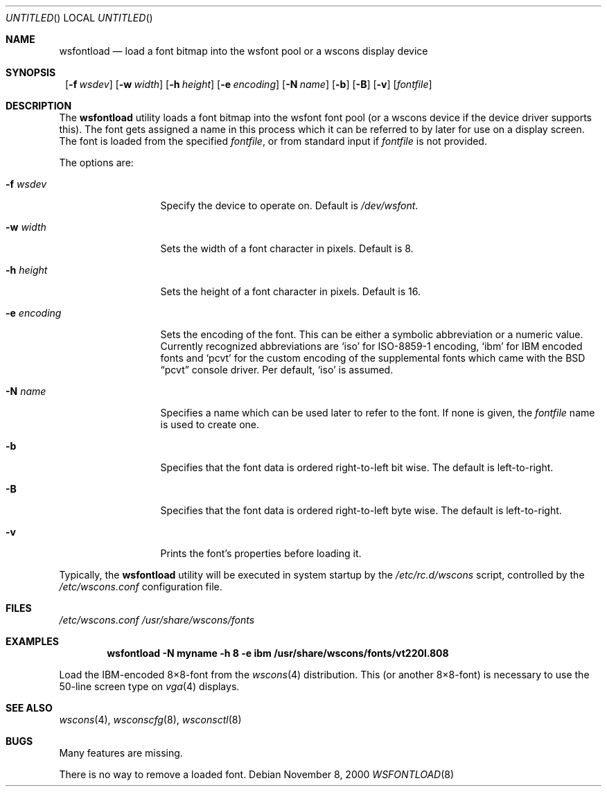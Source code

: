 .\"	$NetBSD: wsfontload.8,v 1.19 2003/02/17 20:10:43 drochner Exp $
.\"
.\" Copyright (c) 1999, 2001
.\" 	Matthias Drochner.  All rights reserved.
.\"
.\" Redistribution and use in source and binary forms, with or without
.\" modification, are permitted provided that the following conditions
.\" are met:
.\" 1. Redistributions of source code must retain the above copyright
.\"    notice, this list of conditions and the following disclaimer.
.\" 2. Redistributions in binary form must reproduce the above copyright
.\"    notice, this list of conditions and the following disclaimer in the
.\"    documentation and/or other materials provided with the distribution.
.\"
.\" THIS SOFTWARE IS PROVIDED BY THE AUTHOR AND CONTRIBUTORS ``AS IS'' AND
.\" ANY EXPRESS OR IMPLIED WARRANTIES, INCLUDING, BUT NOT LIMITED TO, THE
.\" IMPLIED WARRANTIES OF MERCHANTABILITY AND FITNESS FOR A PARTICULAR PURPOSE
.\" ARE DISCLAIMED.  IN NO EVENT SHALL THE AUTHOR OR CONTRIBUTORS BE LIABLE
.\" FOR ANY DIRECT, INDIRECT, INCIDENTAL, SPECIAL, EXEMPLARY, OR CONSEQUENTIAL
.\" DAMAGES (INCLUDING, BUT NOT LIMITED TO, PROCUREMENT OF SUBSTITUTE GOODS
.\" OR SERVICES; LOSS OF USE, DATA, OR PROFITS; OR BUSINESS INTERRUPTION)
.\" HOWEVER CAUSED AND ON ANY THEORY OF LIABILITY, WHETHER IN CONTRACT, STRICT
.\" LIABILITY, OR TORT (INCLUDING NEGLIGENCE OR OTHERWISE) ARISING IN ANY WAY
.\" OUT OF THE USE OF THIS SOFTWARE, EVEN IF ADVISED OF THE POSSIBILITY OF
.\" SUCH DAMAGE.
.\"
.Dd November 8, 2000
.Os
.Dt WSFONTLOAD 8
.Sh NAME
.Nm wsfontload
.Nd "load a font bitmap into the wsfont pool or a wscons display device"
.Sh SYNOPSIS
.Nm ""
.Bk -words
.Op Fl f Ar wsdev
.Ek
.Bk -words
.Op Fl w Ar width
.Ek
.Bk -words
.Op Fl h Ar height
.Ek
.Bk -words
.Op Fl e Ar encoding
.Ek
.Bk -words
.Op Fl N Ar name
.Ek
.Bk -words
.Op Fl b
.Ek
.Bk -words
.Op Fl B
.Ek
.Bk -words
.Op Fl v
.Ek
.Op Ar fontfile
.Sh DESCRIPTION
The
.Nm
utility loads a font bitmap into the wsfont font pool
(or a wscons device if the device driver supports this).
The font gets assigned a name in this process which it can be referred to
by later for use on a display screen.
The font is loaded from the specified
.Ar fontfile ,
or from standard input if
.Ar fontfile
is not provided.
.Pp
The options are:
.Bl -tag -width xxxxxxxxxxx
.It Fl f Ar wsdev
Specify the device to operate on.
Default is
.Pa /dev/wsfont .
.It Fl w Ar width
Sets the width of a font character in pixels. Default is 8.
.It Fl h Ar height
Sets the height of a font character in pixels. Default is 16.
.It Fl e Ar encoding
Sets the encoding of the font. This can be either a symbolic abbreviation
or a numeric value. Currently recognized abbreviations are
.Ql iso
for ISO-8859-1 encoding,
.Ql ibm
for IBM encoded fonts and
.Ql pcvt
for the custom encoding of the supplemental fonts which came with
the
.Bx
.Dq pcvt
console driver. Per default,
.Ql iso
is assumed.
.It Fl N Ar name
Specifies a name which can be used later to refer to the font.
If none is given, the
.Ar fontfile
name is used to create one.
.It Fl b
Specifies that the font data is ordered right-to-left bit wise. The default
is left-to-right.
.It Fl B
Specifies that the font data is ordered right-to-left byte wise. The default
is left-to-right.
.It Fl v
Prints the font's properties before loading it.
.El
.Pp
Typically, the
.Nm
utility will be executed in system startup by the
.Pa /etc/rc.d/wscons
script, controlled by the
.Pa /etc/wscons.conf
configuration file.
.Sh FILES
.Pa /etc/wscons.conf
.Pa /usr/share/wscons/fonts
.Sh EXAMPLES
.Dl wsfontload -N myname -h 8 -e ibm /usr/share/wscons/fonts/vt220l.808
.Pp
Load the IBM-encoded 8\(mu8-font from the
.Xr wscons 4
distribution. This (or another 8\(mu8-font) is necessary to use the
50-line screen type on
.Xr vga 4
displays.
.Sh SEE ALSO
.Xr wscons 4 ,
.Xr wsconscfg 8 ,
.Xr wsconsctl 8
.Sh BUGS
Many features are missing.
.Pp
There is no way to remove a loaded font.
